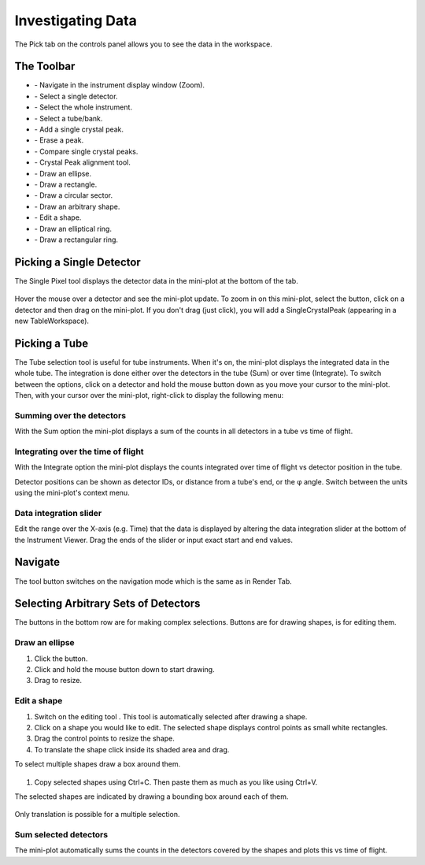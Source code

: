 .. _03_investigating_data:

==================
Investigating Data
==================

The Pick tab on the controls panel allows you to see the data in the
workspace.


The Toolbar
===========

| |PickTabToolButtons.png|

- |PickTabZoomButton.png| - Navigate in the instrument display window (Zoom).
- |PickTabPickPixelButton.png| - Select a single detector.
- |PickTabSelectWholeInstButton.png| - Select the whole instrument.
- |PickTabPickTubeButton.png| - Select a tube/bank.
- |PickTabAddPeakButton.png| - Add a single crystal peak.
- |PickTabEraseButton.png| - Erase a peak.
- |PickTabCPCompare.png| - Compare single crystal peaks.
- |PickTabCPAlign.png| - Crystal Peak alignment tool.
- |PickTabEllipseButton.png| - Draw an ellipse.
- |PickTabRectButton.png| - Draw a rectangle.
- |PickTabSectorButton.png| - Draw a circular sector.
- |PickTabArbitraryShape.png| - Draw an arbitrary shape.
- |PickTabEditButton.png| - Edit a shape.
- |PickTabElRingButton.png| - Draw an elliptical ring.
- |PickTabRectRingButton.png| - Draw a rectangular ring.


Picking a Single Detector
=========================

The Single Pixel tool |PickSingleDetector.png| displays the detector
data in the mini-plot at the bottom of the tab.

.. figure:: /images/Miniplot.png
   :alt: Miniplot.png

Hover the mouse over a detector and see the mini-plot update.
To zoom in on this mini-plot, select the |PickTabAddPeakButton.png| button, click on a detector and then drag on the mini-plot.
If you don't drag (just click), you will add a SingleCrystalPeak (appearing in a new TableWorkspace).

Picking a Tube
==============

The Tube selection tool |PickTube.png| is useful for tube instruments.
When it's on, the mini-plot displays the integrated data in the whole
tube. The integration is done either over the detectors in the tube (Sum)
or over time (Integrate). To switch between the options, click on a detector and hold the mouse button
down as you move your cursor to the mini-plot. Then, with your cursor over the mini-plot, right-click
to display the following menu:

.. figure:: /images/SumIntegrateMenu.png
   :alt: SumIntegrateMenu.png


Summing over the detectors
--------------------------

With the Sum option the mini-plot displays a sum of the counts in all
detectors in a tube vs time of flight.

.. figure:: /images/MiniplotSum.png
   :alt: MiniplotSum.png


Integrating over the time of flight
-----------------------------------

With the Integrate option the mini-plot displays the counts integrated
over time of flight vs detector position in the tube.

| |MiniplotIntegrate.png|
| Detector positions can be shown as detector IDs, or distance from a
  tube's end, or the φ angle. Switch between the units using the
  mini-plot's context menu.

.. figure:: /images/DetectorPositionOptions.png
   :alt: DetectorPositionOptions.png

Data integration slider
-----------------------

Edit the range over the X-axis (e.g. Time) that the data is displayed by altering the data integration
slider at the bottom of the Instrument Viewer. Drag the ends of the slider or input exact start and end values.


Navigate
========

The |PickTabZoomButton.png| tool button switches on the navigation mode
which is the same as in Render Tab.


Selecting Arbitrary Sets of Detectors
=====================================

The buttons in the bottom row are for making complex selections. Buttons
|PickTabEllipseButton.png|\ |PickTabRectButton.png|\ |PickTabElRingButton.png|\ |PickTabRectRingButton.png|
are for drawing shapes, |PickTabEditButton.png| is for editing them.


Draw an ellipse
---------------

#. Click the |PickTabEllipseButton.png| button.
#. Click and hold the mouse button down to start drawing.
#. Drag to resize.

.. figure:: /images/DrawingEllipse.png
   :alt: DrawingEllipse.png
   :width: 300px


Edit a shape
------------

#. Switch on the editing tool |PickTabEditButton.png|.
   This tool is automatically selected after drawing a shape.
#. Click on a shape you would like to edit. The selected shape displays
   control points as small white rectangles.
#. Drag the control points to resize the shape.
#. To translate the shape click inside its shaded area and drag.

To select multiple shapes draw a box around them.

.. figure:: /images/SelectMuplipleShapes.png
   :alt: SelectMuplipleShapes.png
   :width: 300px

#. Copy selected shapes using Ctrl+C. Then paste them as much as you like using Ctrl+V.

The selected shapes are indicated by drawing a bounding box around each
of them.

.. figure:: /images/SelectedMuplipleShapes.png
   :alt: SelectedMuplipleShapes.png
   :width: 300px

Only translation is possible for a multiple selection.



Sum selected detectors
----------------------

The mini-plot automatically sums the counts in the detectors covered by
the shapes and plots this vs time of flight.


.. |PickTabToolButtons.png| image:: /images/PickTabToolButtons.png
.. |PickTabZoomButton.png| image:: /images/PickTabZoomButton.png
.. |PickTabEditButton.png| image:: /images/PickTabEditButton.png
.. |PickTabEllipseButton.png| image:: /images/PickTabEllipseButton.png
.. |PickTabRectButton.png| image:: /images/PickTabRectButton.png
.. |PickTabElRingButton.png| image:: /images/PickTabElRingButton.png
.. |PickTabRectRingButton.png| image:: /images/PickTabRectRingButton.png
.. |PickTabSectorButton.png| image:: /images/PickTabSectorButton.png
.. |PickTabPickPixelButton.png| image:: /images/PickTabPickPixelButton.png
.. |PickTabPickTubeButton.png| image:: /images/PickTabPickTubeButton.png
.. |PickTabAddPeakButton.png| image:: /images/PickTabAddPeakButton.png
.. |PickTabEraseButton.png| image:: /images/PickTabEraseButton.png
.. |PickSingleDetector.png| image:: /images/PickSingleDetector.png
.. |PickTube.png| image:: /images/PickTube.png
.. |MiniplotIntegrate.png| image:: /images/MiniplotIntegrate.png
.. |PickTabCPCompare.png| image:: /images/PickTabCPCompare.png
.. |PickTabCPAlign.png| image:: /images/PickTabCPAlign.png
.. |PickTabArbitraryShape.png| image:: /images/PickTabArbitraryShape.png
.. |PickTabSelectWholeInstButton.png| image:: /images/PickTabSelectWholeInstButton.png
